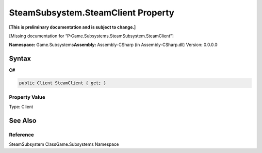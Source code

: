 SteamSubsystem.SteamClient Property
===================================

**[This is preliminary documentation and is subject to change.]**

[Missing documentation for
“P:Game.Subsystems.SteamSubsystem.SteamClient”]

**Namespace:** Game.Subsystems\ **Assembly:** Assembly-CSharp (in
Assembly-CSharp.dll) Version: 0.0.0.0

Syntax
------

**C#**\ 

.. code:: c#

   public Client SteamClient { get; }

Property Value
~~~~~~~~~~~~~~

Type: Client

See Also
--------

Reference
~~~~~~~~~

SteamSubsystem ClassGame.Subsystems Namespace
